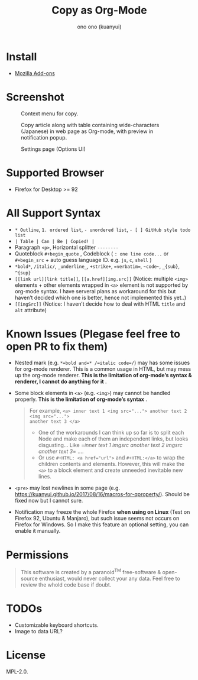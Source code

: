 :PROPERTIES:
:ID:       c56d0d7a-0d98-4acd-868b-9420b1fc6b97
:ROAM_REFS: https://github.com/kuanyui/copy-as-org-mode
:DESCRIPTION: kuanyui/copy-as-org-mode: A Firefox Add-on (WebExtension) to copy selected web page into Org-mode formatted text!
:END:
#+HTML_HEAD_EXTRA: <style>.figure p img {max-width: 1077px;}</style>
#+title: Copy as Org-Mode
#+author: ono ono (kuanyui)
* Install

- [[https://addons.mozilla.org/en-US/firefox/addon/copy-as-org-mode/][Mozilla Add-ons]]

* Screenshot
#+caption: Context menu for copy.
[[https://addons.mozilla.org/user-media/previews/full/261/261819.png]]
#+caption: Copy article along with table containing wide-characters (Japanese) in web page as Org-mode, with preview in notification popup.
[[https://addons.mozilla.org/user-media/previews/full/261/261939.png]]
#+caption: Settings page (Options UI)
[[https://addons.mozilla.org/user-media/previews/full/275/275962.png]]

* Supported Browser

- Firefox for Desktop >= 92

* All Support Syntax

- =* Outline=, =1. ordered list=, =- unordered list=, =- [ ] GitHub style todo list=
- =| Table | Can | Be | Copied! |=
- Paragraph =<p>=, Horizontal splitter =--------=
- Quoteblock =#+begin_quote= , Codeblock ( =: one line code...= or =#+begin_src= +
  auto guess language ID. e.g. =js=, =c=, =shell= )
- =*bold*=, =/italic/=, =_underline_=, =+strike+=, ~=verbatim=~, =~code~=, =_{sub}=, =^{sup}=
- =[[link url][link title]]=, =[[a.href][img.src]]= (Notice: multiple =<img>=
  elements + other elements wrapped in =<a>= element is not supported by org-mode
  syntax. I have serveral plans as workaround for this but haven’t decided which
  one is better, hence not implemented this yet..)
- =[[imgSrc]]= (Notice: I haven’t decide how to deal with HTML =title= and =alt=
  attribute)

* Known Issues (Plegase feel free to open PR to fix them)

- Nested mark (e.g. ~*=bold and=* /=italic code=/~) may has some issues for
  org-mode renderer. This is a common usage in HTML, but may mess up the
  org-mode renderer. *This is the limitation of org-mode’s syntax & renderer, I
  cannot do anything for it* .
- Some block elements in =<a>= (e.g. =<img>=) may cannot be handled properly. *This
  is the limitation of org-mode’s syntax* .
  #+begin_quote
For example, ~<a> inner text 1 <img src="..."> another text 2 <img src="...">
another text 3 </a>~

- One of the workarounds I can think up so far is to split each Node and make
  each of them an independent links, but looks disgusting… Like =[[url][inner
  text 1]] [[url][imgsrc]] [[url][another text 2]] [[url][imgsrc]]
  [[url][another text 3]]= ….
- Or use ~#+HTML: <a href="url">~ and =#+HTML:</a>= to wrap the children contents
  and elements. However, this will make the =<a>= to a block element and create
  unneeded inevitable new lines.
  #+end_quote

- =<pre>= may lost newlines in some page (e.g.
  [[https://kuanyui.github.io/2017/08/16/macros-for-qproperty/][https://kuanyui.github.io/2017/08/16/macros-for-qproperty/]]). Should be fixed
  now but I cannot sure.
- Notification may freeze the whole Firefox *when using on Linux* (Test on Firefox
  92, Ubuntu & Manjaro), but such issue seems not occurs on Firefox for Windows.
  So I make this feature an optional setting, you can enable it manually.

* Permissions

#+begin_quote
This software is created by a paranoid^{TM} free-software & open-source
enthusiast, would never collect your any data. Feel free to review the whold
code base if doubt.
#+end_quote

* TODOs

- Customizable keyboard shortcuts.
- Image to data URL?

* License

MPL-2.0.
